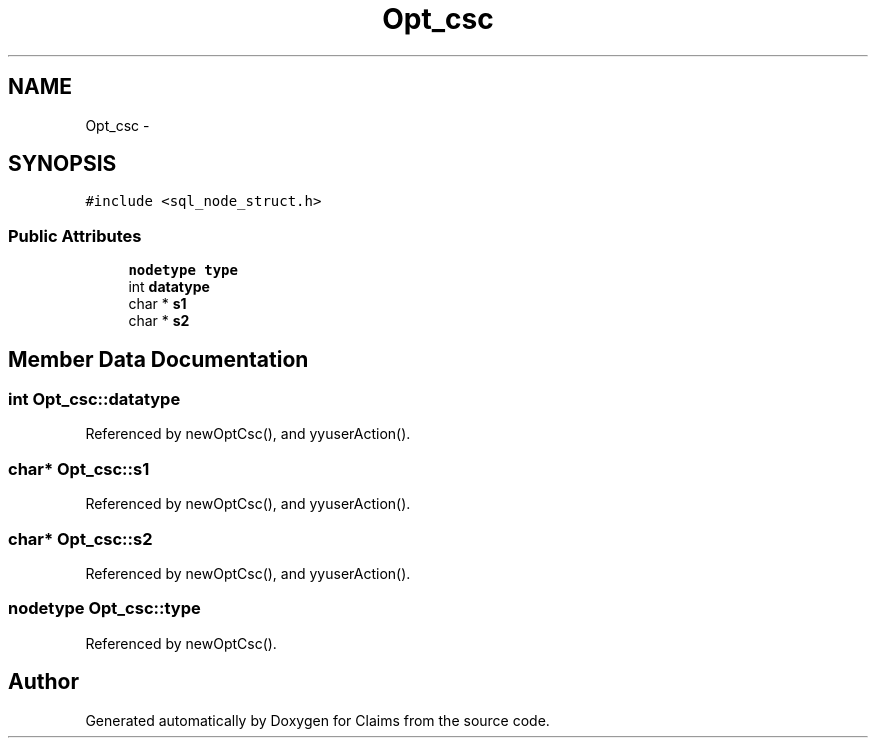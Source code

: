 .TH "Opt_csc" 3 "Thu Nov 12 2015" "Claims" \" -*- nroff -*-
.ad l
.nh
.SH NAME
Opt_csc \- 
.SH SYNOPSIS
.br
.PP
.PP
\fC#include <sql_node_struct\&.h>\fP
.SS "Public Attributes"

.in +1c
.ti -1c
.RI "\fBnodetype\fP \fBtype\fP"
.br
.ti -1c
.RI "int \fBdatatype\fP"
.br
.ti -1c
.RI "char * \fBs1\fP"
.br
.ti -1c
.RI "char * \fBs2\fP"
.br
.in -1c
.SH "Member Data Documentation"
.PP 
.SS "int Opt_csc::datatype"

.PP
Referenced by newOptCsc(), and yyuserAction()\&.
.SS "char* Opt_csc::s1"

.PP
Referenced by newOptCsc(), and yyuserAction()\&.
.SS "char* Opt_csc::s2"

.PP
Referenced by newOptCsc(), and yyuserAction()\&.
.SS "\fBnodetype\fP Opt_csc::type"

.PP
Referenced by newOptCsc()\&.

.SH "Author"
.PP 
Generated automatically by Doxygen for Claims from the source code\&.
